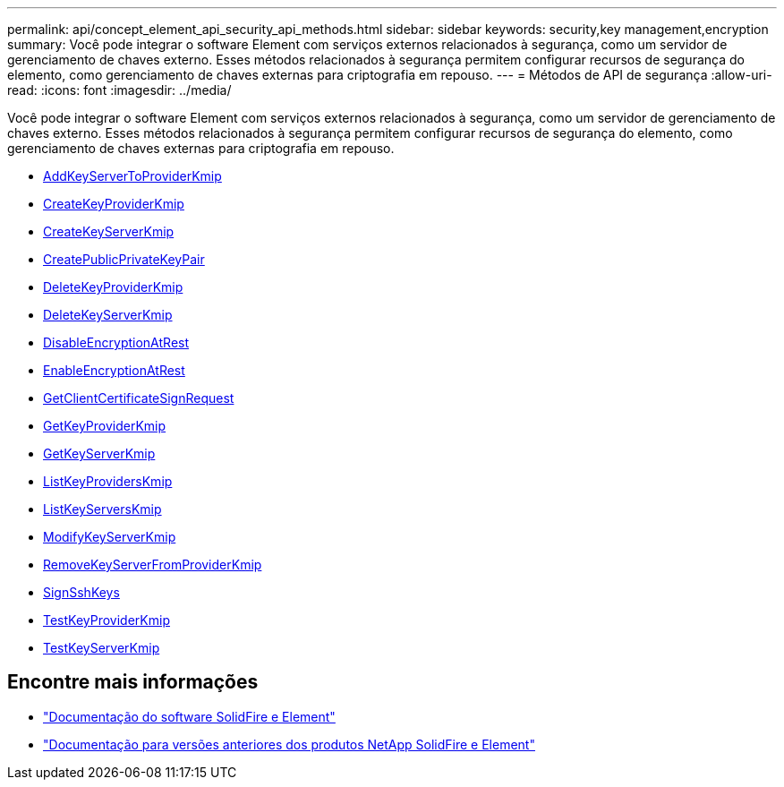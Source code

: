 ---
permalink: api/concept_element_api_security_api_methods.html 
sidebar: sidebar 
keywords: security,key management,encryption 
summary: Você pode integrar o software Element com serviços externos relacionados à segurança, como um servidor de gerenciamento de chaves externo. Esses métodos relacionados à segurança permitem configurar recursos de segurança do elemento, como gerenciamento de chaves externas para criptografia em repouso. 
---
= Métodos de API de segurança
:allow-uri-read: 
:icons: font
:imagesdir: ../media/


[role="lead"]
Você pode integrar o software Element com serviços externos relacionados à segurança, como um servidor de gerenciamento de chaves externo. Esses métodos relacionados à segurança permitem configurar recursos de segurança do elemento, como gerenciamento de chaves externas para criptografia em repouso.

* xref:reference_element_api_addkeyservertoproviderkmip.adoc[AddKeyServerToProviderKmip]
* xref:reference_element_api_createkeyproviderkmip.adoc[CreateKeyProviderKmip]
* xref:reference_element_api_createkeyserverkmip.adoc[CreateKeyServerKmip]
* xref:reference_element_api_createpublicprivatekeypair.adoc[CreatePublicPrivateKeyPair]
* xref:reference_element_api_deletekeyproviderkmip.adoc[DeleteKeyProviderKmip]
* xref:reference_element_api_deletekeyserverkmip.adoc[DeleteKeyServerKmip]
* xref:reference_element_api_disableencryptionatrest.adoc[DisableEncryptionAtRest]
* xref:reference_element_api_enableencryptionatrest.adoc[EnableEncryptionAtRest]
* xref:reference_element_api_getclientcertificatesignrequest.adoc[GetClientCertificateSignRequest]
* xref:reference_element_api_getkeyproviderkmip.adoc[GetKeyProviderKmip]
* xref:reference_element_api_getkeyserverkmip.adoc[GetKeyServerKmip]
* xref:reference_element_api_listkeyproviderskmip.adoc[ListKeyProvidersKmip]
* xref:reference_element_api_listkeyserverskmip.adoc[ListKeyServersKmip]
* xref:reference_element_api_modifykeyserverkmip.adoc[ModifyKeyServerKmip]
* xref:reference_element_api_removekeyserverfromproviderkmip.adoc[RemoveKeyServerFromProviderKmip]
* xref:reference_element_api_signsshkeys.adoc[SignSshKeys]
* xref:reference_element_api_testkeyproviderkmip.adoc[TestKeyProviderKmip]
* xref:reference_element_api_testkeyserverkmip.adoc[TestKeyServerKmip]




== Encontre mais informações

* https://docs.netapp.com/us-en/element-software/index.html["Documentação do software SolidFire e Element"]
* https://docs.netapp.com/sfe-122/topic/com.netapp.ndc.sfe-vers/GUID-B1944B0E-B335-4E0B-B9F1-E960BF32AE56.html["Documentação para versões anteriores dos produtos NetApp SolidFire e Element"^]

